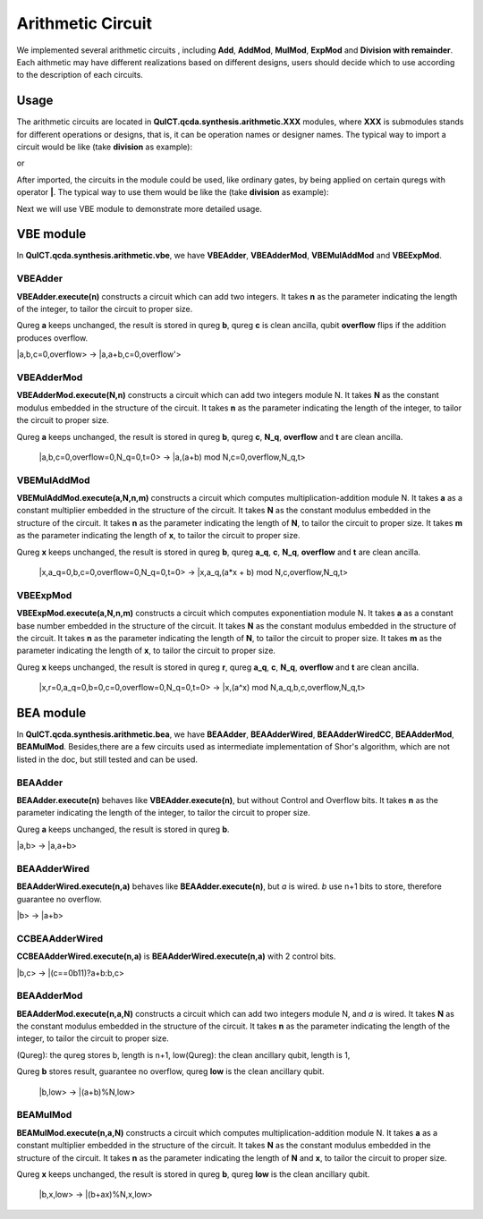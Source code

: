 Arithmetic Circuit
======================

We implemented several arithmetic circuits , 
including **Add**, **AddMod**, **MulMod**, **ExpMod** and **Division with remainder**.
Each aithmetic may have different realizations based on different designs,
users should decide which to use according to the description of each circuits.

Usage
-----------
The arithmetic circuits are located in **QuICT.qcda.synthesis.arithmetic.XXX** modules, 
where **XXX** is submodules stands for different operations or designs, 
that is, it can be operation names or designer names.
The typical way to import a circuit would be like (take **division** as example):

.. code-block:: python
    :linenos:

    from QuICT.qcda.synthesis.arithmetic.division import * 
    #RestoringDivision is included in module division

or 

.. code-block:: python
    :linenos:

    from QuICT.qcda.synthesis.arithmetic.tmvh import * 
    #RestoringDivision is also included in module tmvh

After imported, the circuits in the module could be used, like ordinary gates, 
by being applied on certain quregs with operator **|**. 
The typical way to use them would be like the (take **division** as example):

.. code-block:: python
    :linenos:

    circuit = Circuit(3*n + 1)
    r_q = circuit([i for i in range(n)])
    a_q = circuit([i for i in range(n,2*n)])
    b_q = circuit([i for i in range(2*n,3*n)])
    of_q = circuit(3*n)

    #After some procedures, a_q, b_q and r_q are now in arbitary states.
    RestoringDivision.execute(n) | (a_q,b_q,r_q,of_q)

Next we will use VBE module to demonstrate more detailed usage.

VBE module
--------------
In **QuICT.qcda.synthesis.arithmetic.vbe**, we have **VBEAdder**, **VBEAdderMod**, **VBEMulAddMod** and **VBEExpMod**.

VBEAdder
>>>>>>>>>>>>>>>>>

**VBEAdder.execute(n)** constructs a circuit which can add two integers. 
It takes **n** as the parameter indicating the length of the integer, to tailor the circuit to proper size.

Qureg **a** keeps unchanged, the result is stored in qureg **b**,
qureg **c** is clean ancilla, qubit **overflow** flips if the addition produces overflow. 

\|a,b,c=0,overflow> -> \|a,a+b,c=0,overflow'>

.. code-block:: python
    :linenos:

    from QuICT.qcda.synthesis.arithmetic.vbe import *

    circuit = Circuit(3*n + 1)
    a_q = circuit([i for i in range(n)])
    b_q = circuit([i for i in range(n, 2*n)])
    c_q = circuit([i for i in range(2*n, 3*n)])
    overflow_q = circuit(3*n)

    #After some procedures, the quregs are now in arbitary states.
    VBEAdder.execute(n) | (a_q,b_q,c_q,overflow_q)

VBEAdderMod
>>>>>>>>>>>>>>>>>

**VBEAdderMod.execute(N,n)** constructs a circuit which can add two integers module N. 
It takes **N** as the constant modulus embedded in the structure of the circuit. 
It takes **n** as the parameter indicating the length of the integer, to tailor the circuit to proper size.

Qureg **a** keeps unchanged, the result is stored in qureg **b**,
qureg **c**, **N_q**, **overflow** and **t** are clean ancilla. 

    \|a,b,c=0,overflow=0,N_q=0,t=0> -> \|a,(a+b) mod N,c=0,overflow,N_q,t>

.. code-block:: python
    :linenos:

    from QuICT.qcda.synthesis.arithmetic.vbe import *

    circuit = Circuit(4*n + 2)
    a_q = circuit([i for i in range(n)])
    b_q = circuit([i for i in range(n, 2*n)])
    c_q = circuit([i for i in range(2*n, 3*n)])
    overflow_q = circuit(3*n)
    N_q = circuit([i for i in range(3*n + 1, 4*n + 1)])
    t_q = circuit(4*n + 1)

    #After some procedures, the quregs are now in arbitary states.
    VBEAdderMod.execute(n,N) | (a_q,b_q,c_q,overflow_q,N_q,t_q)

VBEMulAddMod
>>>>>>>>>>>>>>>>>

**VBEMulAddMod.execute(a,N,n,m)** constructs a circuit which computes multiplication-addition module N. 
It takes **a** as a constant multiplier embedded in the structure of the circuit.
It takes **N** as the constant modulus embedded in the structure of the circuit. 
It takes **n** as the parameter indicating the length of **N**, to tailor the circuit to proper size.
It takes **m** as the parameter indicating the length of **x**, to tailor the circuit to proper size.

Qureg **x** keeps unchanged, the result is stored in qureg **b**,
qureg **a_q**, **c**, **N_q**, **overflow** and **t** are clean ancilla. 

    \|x,a_q=0,b,c=0,overflow=0,N_q=0,t=0> -> \|x,a_q,(a*x + b) mod N,c,overflow,N_q,t>

.. code-block:: python
    :linenos:

    from QuICT.qcda.synthesis.arithmetic.vbe import *

    circuit = Circuit(4*n + m + 2)
    x_q = circuit([i for i in range(m)])
    a_q = circuit([i for i in range(m,n + m)])
    b_q = circuit([i for i in range(n + m, 2*n + m)])
    c_q = circuit([i for i in range(2*n + m, 3*n + m)])
    overflow_q = circuit(3*n + m)
    N_q = circuit([i for i in range(3*n + m + 1, 4*n + m + 1)])
    t_q = circuit(4*n + m + 1)

    #After some procedures, the quregs are now in arbitary states.
    VBEMulAddMod.execute(a,N,n,m) | (x_q,a_q,b_q,c_q,overflow_q,N_q,t_q)

VBEExpMod
>>>>>>>>>>>>>>>>>

**VBEExpMod.execute(a,N,n,m)** constructs a circuit which computes exponentiation module N. 
It takes **a** as a constant base number embedded in the structure of the circuit.
It takes **N** as the constant modulus embedded in the structure of the circuit. 
It takes **n** as the parameter indicating the length of **N**, to tailor the circuit to proper size.
It takes **m** as the parameter indicating the length of **x**, to tailor the circuit to proper size.

Qureg **x** keeps unchanged, the result is stored in qureg **r**,
qureg **a_q**, **c**, **N_q**, **overflow** and **t** are clean ancilla. 

    \|x,r=0,a_q=0,b=0,c=0,overflow=0,N_q=0,t=0> -> \|x,(a^x) mod N,a_q,b,c,overflow,N_q,t>

.. code-block:: python
    :linenos:

    from QuICT.qcda.synthesis.arithmetic.vbe import *

    circuit = Circuit(m + 5 * n + 2)
    x_q = circuit([i for i in range(m)])
    r_q = circuit([i for i in range(m,n + m)])
    a_q = circuit([i for i in range(n + m, 2*n + m)])
    b_q = circuit([i for i in range(2*n + m, 3*n + m)])
    c_q = circuit([i for i in range(3*n + m, 4*n + m)])
    overflow_q = circuit(4*n + m)
    N_q = circuit([i for i in range(4*n + m + 1, 5*n + m + 1)])
    t_q = circuit(5*n + m + 1)

    #After some procedures, the quregs are now in arbitary states.
    VBEExpMod.execute(a,N,n,m) | (x_q,r_q,a_q,b_q,c_q,overflow_q,N_q,t_q)

BEA module
--------------
In **QuICT.qcda.synthesis.arithmetic.bea**, we have **BEAAdder**, **BEAAdderWired**, **BEAAdderWiredCC**, **BEAAdderMod**, **BEAMulMod**. 
Besides,there are a few circuits used as intermediate implementation of Shor's algorithm, which are not listed in the doc, but still tested and can be used.

BEAAdder
>>>>>>>>>>>>>>>>>

**BEAAdder.execute(n)** behaves like **VBEAdder.execute(n)**, but without Control and Overflow bits. 
It takes **n** as the parameter indicating the length of the integer, to tailor the circuit to proper size.

Qureg **a** keeps unchanged, the result is stored in qureg **b**.

\|a,b> -> \|a,a+b>

.. code-block:: python
    :linenos:

    from QuICT.qcda.synthesis.arithmetic.bea import *

    circuit = Circuit(n * 2)
    qreg_a = circuit([i for i in range(n)])
    qreg_b = circuit([i for i in range(n, n * 2)])

    #After some procedures, the quregs are now in arbitary states.
    BEAAdder.execute(n) | (qreg_a,qreg_b)

BEAAdderWired
>>>>>>>>>>>>>>>>>

**BEAAdderWired.execute(n,a)** behaves like **BEAAdder.execute(n)**, but `a` is wired. `b` use n+1 bits to store, therefore guarantee no overflow.

\|b> -> \|a+b>

.. code-block:: python
    :linenos:

    from QuICT.qcda.synthesis.arithmetic.bea import *

    circuit = Circuit(n + 1)
    qreg_b = circuit([i for i in range(n + 1)])

    #After some procedures, the quregs are now in arbitary states.
    BEAAdderWired.execute(n,a) | qreg_b

CCBEAAdderWired
>>>>>>>>>>>>>>>>>

**CCBEAAdderWired.execute(n,a)** is **BEAAdderWired.execute(n,a)** with 2 control bits.

\|b,c> -> \|(c==0b11)?a+b:b,c>

.. code-block:: python
    :linenos:

    from QuICT.qcda.synthesis.arithmetic.bea import *

    circuit = Circuit(n + 3)
    qreg_b = circuit([i for i in range(n + 1)])
    qreg_c = circuit([i for i in range(n + 1, n + 3)])

    #After some procedures, the quregs are now in arbitary states.
    CCBEAAdderWired.execute(n,a) | (qreg_b,qreg_c)

BEAAdderMod
>>>>>>>>>>>>>>>>>

**BEAAdderMod.execute(n,a,N)** constructs a circuit which can add two integers module N, and `a` is wired. 
It takes **N** as the constant modulus embedded in the structure of the circuit. 
It takes **n** as the parameter indicating the length of the integer, to tailor the circuit to proper size.

(Qureg): the qureg stores b,        length is n+1,
low(Qureg):  the clean ancillary qubit, length is 1,

Qureg **b** stores result, guarantee no overflow,
qureg **low** is  the clean ancillary qubit. 

    \|b,low> -> \|(a+b)%N,low>

.. code-block:: python
    :linenos:

    from QuICT.qcda.synthesis.arithmetic.bea import *

    circuit = Circuit(n + 2)
    qreg_b = circuit([i for i in range(n + 1)])
    qreg_low = circuit([i for i in range(n + 1, n + 2)])

    #After some procedures, the quregs are now in arbitary states.
    BEAAdderMod.execute(n,a,N) | (qreg_b,qreg_low)

BEAMulMod
>>>>>>>>>>>>>>>>>

**BEAMulMod.execute(n,a,N)** constructs a circuit which computes multiplication-addition module N. 
It takes **a** as a constant multiplier embedded in the structure of the circuit.
It takes **N** as the constant modulus embedded in the structure of the circuit. 
It takes **n** as the parameter indicating the length of **N** and **x**, to tailor the circuit to proper size.

Qureg **x** keeps unchanged, the result is stored in qureg **b**,
qureg **low** is the clean ancillary qubit. 

    \|b,x,low> -> \|(b+ax)%N,x,low>

.. code-block:: python
    :linenos:

    from QuICT.qcda.synthesis.arithmetic.bea import *

    circuit = Circuit(2 * n + 2)
    qreg_b = circuit([i for i in range(n + 1)])
    qreg_x = circuit([i for i in range(n + 1, 2 * n + 1)])
    qreg_low = circuit(2 * n + 1)

    #After some procedures, the quregs are now in arbitary states.
    BEAMulMod.execute(n,a,N) | (qreg_b,qreg_x,qreg_low)
